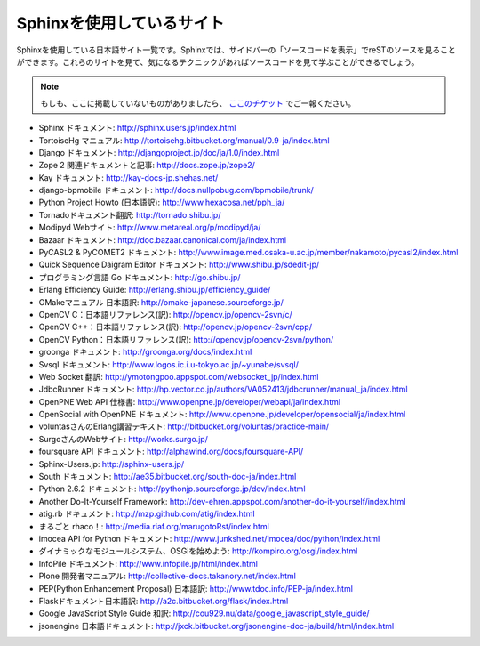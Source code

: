 ==========================
Sphinxを使用しているサイト
==========================

Sphinxを使用している日本語サイト一覧です。Sphinxでは、サイドバーの「ソースコードを表示」でreSTのソースを見ることができます。これらのサイトを見て、気になるテクニックがあればソースコードを見て学ぶことができるでしょう。

.. note::

   もしも、ここに掲載していないものがありましたら、 `ここのチケット <http://bitbucket.org/shibu/sphinx-usersjp-web/>`_ でご一報ください。

* Sphinx ドキュメント: http://sphinx.users.jp/index.html
* TortoiseHg マニュアル: http://tortoisehg.bitbucket.org/manual/0.9-ja/index.html
* Django ドキュメント: http://djangoproject.jp/doc/ja/1.0/index.html
* Zope 2 関連ドキュメントと記事: http://docs.zope.jp/zope2/
* Kay ドキュメント: http://kay-docs-jp.shehas.net/
* django-bpmobile ドキュメント: http://docs.nullpobug.com/bpmobile/trunk/
* Python Project Howto (日本語訳): http://www.hexacosa.net/pph_ja/
* Tornadoドキュメント翻訳: http://tornado.shibu.jp/
* Modipyd Webサイト: http://www.metareal.org/p/modipyd/ja/
* Bazaar ドキュメント: http://doc.bazaar.canonical.com/ja/index.html
* PyCASL2 & PyCOMET2 ドキュメント: http://www.image.med.osaka-u.ac.jp/member/nakamoto/pycasl2/index.html
* Quick Sequence Daigram Editor ドキュメント: http://www.shibu.jp/sdedit-jp/
* プログラミング言語 Go ドキュメント: http://go.shibu.jp/
* Erlang Efficiency Guide: http://erlang.shibu.jp/efficiency_guide/
* OMakeマニュアル 日本語訳: http://omake-japanese.sourceforge.jp/
* OpenCV C：日本語リファレンス(訳): http://opencv.jp/opencv-2svn/c/
* OpenCV C++：日本語リファレンス(訳): http://opencv.jp/opencv-2svn/cpp/
* OpenCV Python：日本語リファレンス(訳): http://opencv.jp/opencv-2svn/python/
* groonga ドキュメント: http://groonga.org/docs/index.html
* Svsql ドキュメント: http://www.logos.ic.i.u-tokyo.ac.jp/~yunabe/svsql/
* Web Socket 翻訳: http://ymotongpoo.appspot.com/websocket_jp/index.html
* JdbcRunner ドキュメント: http://hp.vector.co.jp/authors/VA052413/jdbcrunner/manual_ja/index.html
* OpenPNE Web API 仕様書: http://www.openpne.jp/developer/webapi/ja/index.html
* OpenSocial with OpenPNE ドキュメント: http://www.openpne.jp/developer/opensocial/ja/index.html
* voluntasさんのErlang講習テキスト: http://bitbucket.org/voluntas/practice-main/
* SurgoさんのWebサイト: http://works.surgo.jp/
* foursquare API ドキュメント: http://alphawind.org/docs/foursquare-API/
* Sphinx-Users.jp: http://sphinx-users.jp/
* South ドキュメント: http://ae35.bitbucket.org/south-doc-ja/index.html
* Python 2.6.2 ドキュメント: http://pythonjp.sourceforge.jp/dev/index.html
* Another Do-It-Yourself Framework: http://dev-ehren.appspot.com/another-do-it-yourself/index.html
* atig.rb ドキュメント: http://mzp.github.com/atig/index.html
* まるごと rhaco！: http://media.riaf.org/marugotoRst/index.html
* imocea API for Python ドキュメント: http://www.junkshed.net/imocea/doc/python/index.html
* ダイナミックなモジュールシステム、OSGiを始めよう: http://kompiro.org/osgi/index.html
* InfoPile ドキュメント: http://www.infopile.jp/html/index.html
* Plone 開発者マニュアル: http://collective-docs.takanory.net/index.html
* PEP(Python Enhancement Proposal) 日本語訳: http://www.tdoc.info/PEP-ja/index.html
* Flaskドキュメント日本語訳: http://a2c.bitbucket.org/flask/index.html
* Google JavaScript Style Guide 和訳: http://cou929.nu/data/google_javascript_style_guide/
* jsonengine 日本語ドキュメント: http://jxck.bitbucket.org/jsonengine-doc-ja/build/html/index.html
